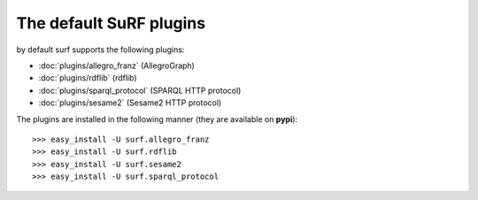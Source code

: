 The default SuRF plugins
------------------------

by default surf supports the following plugins:

- :doc:`plugins/allegro_franz` (AllegroGraph)
- :doc:`plugins/rdflib` (rdflib)
- :doc:`plugins/sparql_protocol` (SPARQL HTTP protocol)
- :doc:`plugins/sesame2` (Sesame2 HTTP protocol)

The plugins are installed in the following manner 
(they are available on **pypi**)::

    >>> easy_install -U surf.allegro_franz
    >>> easy_install -U surf.rdflib
    >>> easy_install -U surf.sesame2
    >>> easy_install -U surf.sparql_protocol